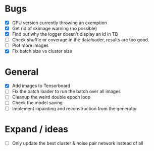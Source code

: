 * Bugs
- [X] GPU version currently throwing an exemption
- [X] Get rid of skimage warning (no possible)
- [X] Find out why the logger doesn't display an id in TB
- [ ] Check shuffle or coverage in the dataloader, results are too good.
- [ ] Plot more images
- [X] Fix batch size vs cluster size

* General
- [X] Add images to Tensorboard
- [ ] Fix the batch loader to run the batch over all images
- [ ] Cleanup the weird double epoch loop
- [ ] Check the model saving
- [ ] Implement inpainting and reconstruction from the generator

* Expand / ideas
- [ ] Only update the best cluster & noise pair network instead of all
